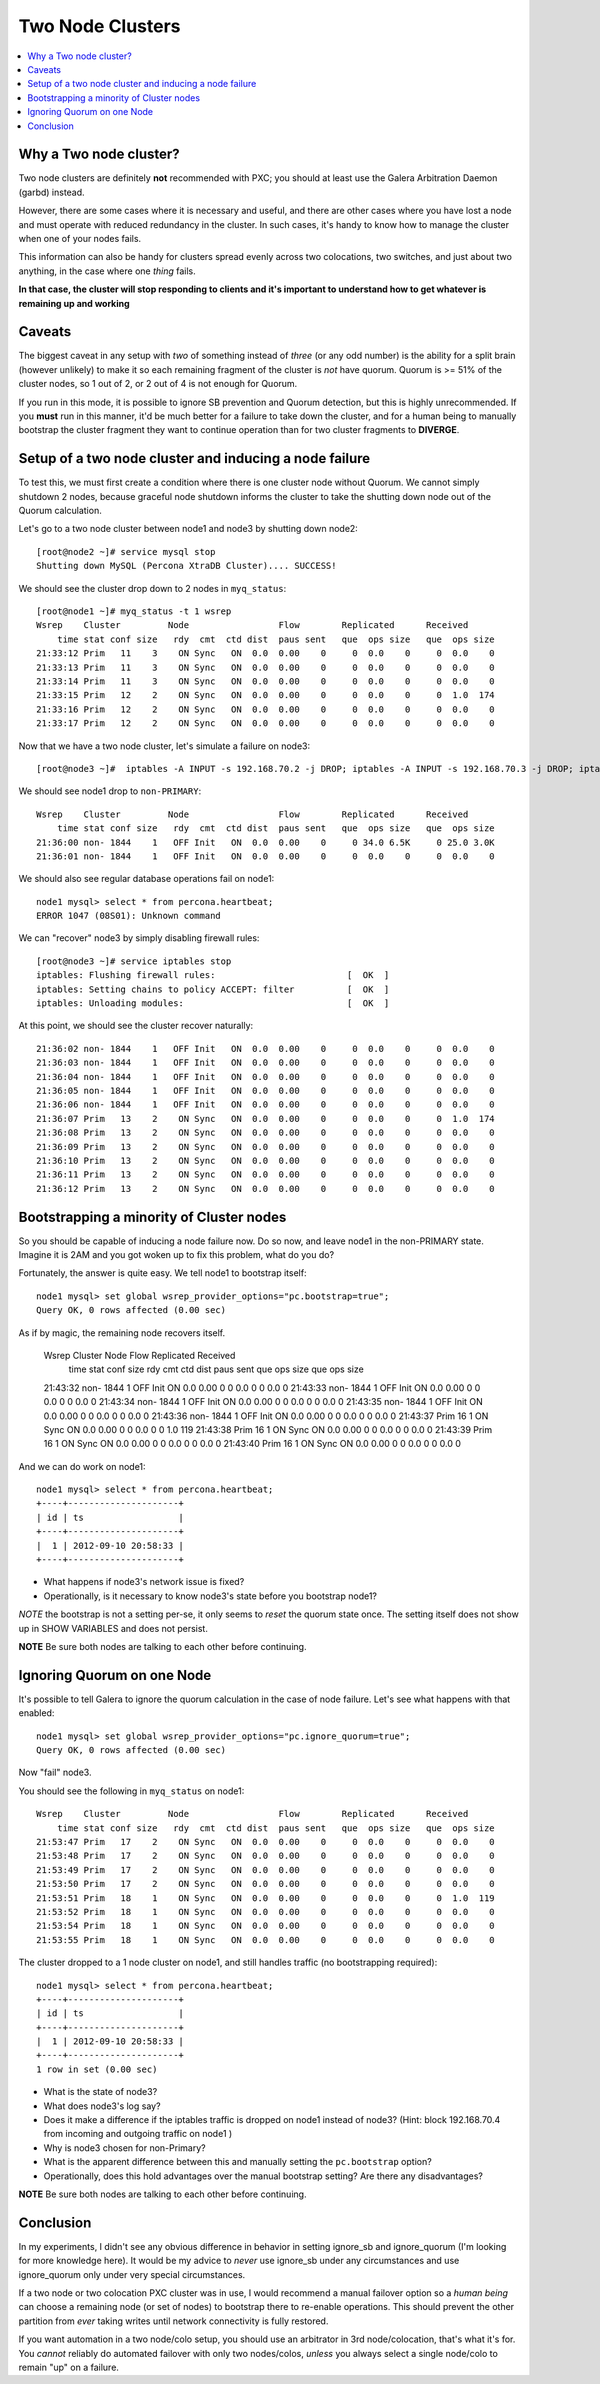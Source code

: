 Two Node Clusters
==================

.. contents:: 
   :backlinks: entry
   :local:

Why a Two node cluster?
----------------------
Two node clusters are definitely **not** recommended with PXC; you should at least use the Galera Arbitration Daemon (garbd) instead.  

However, there are some cases where it is necessary and useful, and there are other cases where you have lost a node and must operate with reduced redundancy in the cluster.  In such cases, it's handy to know how to manage the cluster when one of your nodes fails.

This information can also be handy for clusters spread evenly across two colocations, two switches, and just about two anything, in the case where one *thing* fails.  

**In that case, the cluster will stop responding to clients and it's important to understand how to get whatever is remaining up and working**

Caveats
-------

The biggest caveat in any setup with *two* of something instead of *three* (or any odd number) is the ability for a split brain (however unlikely) to make it so each remaining fragment of the cluster is *not* have quorum.  Quorum is >= 51% of the cluster nodes, so 1 out of 2, or 2 out of 4 is not enough for Quorum.

If you run in this mode, it is possible to ignore SB prevention and Quorum detection, but this is highly unrecommended.  If you **must** run in this manner, it'd be much better for a failure to take down the cluster, and for a human being to manually bootstrap the cluster fragment they want to continue operation than for two cluster fragments to **DIVERGE**.


Setup of a two node cluster and inducing a node failure
------------------------------------------------------------

To test this, we must first create a condition where there is one cluster node without Quorum.  We cannot simply shutdown 2 nodes, because graceful node shutdown informs the cluster to take the shutting down node out of the Quorum calculation.  

Let's go to a two node cluster between node1 and node3 by shutting down node2::

	[root@node2 ~]# service mysql stop
	Shutting down MySQL (Percona XtraDB Cluster).... SUCCESS!

We should see the cluster drop down to 2 nodes in ``myq_status``::

	[root@node1 ~]# myq_status -t 1 wsrep
	Wsrep    Cluster         Node                 Flow        Replicated      Received
	    time stat conf size   rdy  cmt  ctd dist  paus sent   que  ops size   que  ops size
	21:33:12 Prim   11    3    ON Sync   ON  0.0  0.00    0     0  0.0    0     0  0.0    0
	21:33:13 Prim   11    3    ON Sync   ON  0.0  0.00    0     0  0.0    0     0  0.0    0
	21:33:14 Prim   11    3    ON Sync   ON  0.0  0.00    0     0  0.0    0     0  0.0    0
	21:33:15 Prim   12    2    ON Sync   ON  0.0  0.00    0     0  0.0    0     0  1.0  174
	21:33:16 Prim   12    2    ON Sync   ON  0.0  0.00    0     0  0.0    0     0  0.0    0
	21:33:17 Prim   12    2    ON Sync   ON  0.0  0.00    0     0  0.0    0     0  0.0    0

Now that we have a two node cluster, let's simulate a failure on node3::

	[root@node3 ~]#  iptables -A INPUT -s 192.168.70.2 -j DROP; iptables -A INPUT -s 192.168.70.3 -j DROP; iptables -A OUTPUT -s 192.168.70.2 -j DROP; iptables -A OUTPUT -s 192.168.70.3 -j DROP 

We should see node1 drop to ``non-PRIMARY``::

	Wsrep    Cluster         Node                 Flow        Replicated      Received
	    time stat conf size   rdy  cmt  ctd dist  paus sent   que  ops size   que  ops size
	21:36:00 non- 1844    1   OFF Init   ON  0.0  0.00    0     0 34.0 6.5K     0 25.0 3.0K
	21:36:01 non- 1844    1   OFF Init   ON  0.0  0.00    0     0  0.0    0     0  0.0    0

We should also see regular database operations fail on node1::

	node1 mysql> select * from percona.heartbeat;
	ERROR 1047 (08S01): Unknown command

We can "recover" node3 by simply disabling firewall rules::

	[root@node3 ~]# service iptables stop                                                      
	iptables: Flushing firewall rules:                         [  OK  ]                        
	iptables: Setting chains to policy ACCEPT: filter          [  OK  ]                        
	iptables: Unloading modules:                               [  OK  ]


At this point, we should see the cluster recover naturally::

	21:36:02 non- 1844    1   OFF Init   ON  0.0  0.00    0     0  0.0    0     0  0.0    0
	21:36:03 non- 1844    1   OFF Init   ON  0.0  0.00    0     0  0.0    0     0  0.0    0
	21:36:04 non- 1844    1   OFF Init   ON  0.0  0.00    0     0  0.0    0     0  0.0    0
	21:36:05 non- 1844    1   OFF Init   ON  0.0  0.00    0     0  0.0    0     0  0.0    0
	21:36:06 non- 1844    1   OFF Init   ON  0.0  0.00    0     0  0.0    0     0  0.0    0
	21:36:07 Prim   13    2    ON Sync   ON  0.0  0.00    0     0  0.0    0     0  1.0  174
	21:36:08 Prim   13    2    ON Sync   ON  0.0  0.00    0     0  0.0    0     0  0.0    0
	21:36:09 Prim   13    2    ON Sync   ON  0.0  0.00    0     0  0.0    0     0  0.0    0
	21:36:10 Prim   13    2    ON Sync   ON  0.0  0.00    0     0  0.0    0     0  0.0    0
	21:36:11 Prim   13    2    ON Sync   ON  0.0  0.00    0     0  0.0    0     0  0.0    0
	21:36:12 Prim   13    2    ON Sync   ON  0.0  0.00    0     0  0.0    0     0  0.0    0


Bootstrapping a minority of Cluster nodes
------------------------------------------

So you should be capable of inducing a node failure now.  Do so now, and leave node1 in the non-PRIMARY state.  Imagine it is 2AM and you got woken up to fix this problem, what do you do?

Fortunately, the answer is quite easy.  We tell node1 to bootstrap itself::

	node1 mysql> set global wsrep_provider_options="pc.bootstrap=true";
	Query OK, 0 rows affected (0.00 sec)

As if by magic, the remaining node recovers itself.  

	Wsrep    Cluster         Node                 Flow        Replicated      Received
	    time stat conf size   rdy  cmt  ctd dist  paus sent   que  ops size   que  ops size
	21:43:32 non- 1844    1   OFF Init   ON  0.0  0.00    0     0  0.0    0     0  0.0    0
	21:43:33 non- 1844    1   OFF Init   ON  0.0  0.00    0     0  0.0    0     0  0.0    0
	21:43:34 non- 1844    1   OFF Init   ON  0.0  0.00    0     0  0.0    0     0  0.0    0
	21:43:35 non- 1844    1   OFF Init   ON  0.0  0.00    0     0  0.0    0     0  0.0    0
	21:43:36 non- 1844    1   OFF Init   ON  0.0  0.00    0     0  0.0    0     0  0.0    0
	21:43:37 Prim   16    1    ON Sync   ON  0.0  0.00    0     0  0.0    0     0  1.0  119
	21:43:38 Prim   16    1    ON Sync   ON  0.0  0.00    0     0  0.0    0     0  0.0    0
	21:43:39 Prim   16    1    ON Sync   ON  0.0  0.00    0     0  0.0    0     0  0.0    0
	21:43:40 Prim   16    1    ON Sync   ON  0.0  0.00    0     0  0.0    0     0  0.0    0

And we can do work on node1::

	node1 mysql> select * from percona.heartbeat;
	+----+---------------------+
	| id | ts                  |
	+----+---------------------+
	|  1 | 2012-09-10 20:58:33 |
	+----+---------------------+

- What happens if node3's network issue is fixed?
- Operationally, is it necessary to know node3's state before you bootstrap node1?

*NOTE* the bootstrap is not a setting per-se, it only seems to *reset* the quorum state once.  The setting itself does not show up in SHOW VARIABLES and does not persist.

**NOTE** Be sure both nodes are talking to each other before continuing.


Ignoring Quorum on one Node
-----------------------------

It's possible to tell Galera to ignore the quorum calculation in the case of node failure.  Let's see what happens with that enabled::

	node1 mysql> set global wsrep_provider_options="pc.ignore_quorum=true";
	Query OK, 0 rows affected (0.00 sec)

Now "fail" node3.

You should see the following in ``myq_status`` on node1::


	Wsrep    Cluster         Node                 Flow        Replicated      Received
	    time stat conf size   rdy  cmt  ctd dist  paus sent   que  ops size   que  ops size
	21:53:47 Prim   17    2    ON Sync   ON  0.0  0.00    0     0  0.0    0     0  0.0    0
	21:53:48 Prim   17    2    ON Sync   ON  0.0  0.00    0     0  0.0    0     0  0.0    0
	21:53:49 Prim   17    2    ON Sync   ON  0.0  0.00    0     0  0.0    0     0  0.0    0
	21:53:50 Prim   17    2    ON Sync   ON  0.0  0.00    0     0  0.0    0     0  0.0    0
	21:53:51 Prim   18    1    ON Sync   ON  0.0  0.00    0     0  0.0    0     0  1.0  119
	21:53:52 Prim   18    1    ON Sync   ON  0.0  0.00    0     0  0.0    0     0  0.0    0
	21:53:54 Prim   18    1    ON Sync   ON  0.0  0.00    0     0  0.0    0     0  0.0    0
	21:53:55 Prim   18    1    ON Sync   ON  0.0  0.00    0     0  0.0    0     0  0.0    0

The cluster dropped to a 1 node cluster on node1, and still handles traffic (no bootstrapping required)::

	node1 mysql> select * from percona.heartbeat;
	+----+---------------------+
	| id | ts                  |
	+----+---------------------+
	|  1 | 2012-09-10 20:58:33 |
	+----+---------------------+
	1 row in set (0.00 sec)

- What is the state of node3?
- What does node3's log say?
- Does it make a difference if the iptables traffic is dropped on node1 instead of node3?  (Hint: block 192.168.70.4 from incoming and outgoing traffic on node1 )
- Why is node3 chosen for non-Primary?
- What is the apparent difference between this and manually setting the ``pc.bootstrap`` option?
- Operationally, does this hold advantages over the manual bootstrap setting?  Are there any disadvantages?

**NOTE** Be sure both nodes are talking to each other before continuing.


Conclusion
------------

In my experiments, I didn't see any obvious difference in behavior in setting ignore_sb and ignore_quorum (I'm looking for more knowledge here).  It would be my advice to *never* use ignore_sb under any circumstances and use ignore_quorum only under very special circumstances.  

If a two node or two colocation PXC cluster was in use, I would recommend a manual failover option so a *human being* can choose a remaining node (or set of nodes) to bootstrap there to re-enable operations.  This should prevent the other partition from *ever* taking writes until network connectivity is fully restored.

If you want automation in a two node/colo setup, you should use an arbitrator in 3rd node/colocation, that's what it's for.  You *cannot* reliably do automated failover with only two nodes/colos, *unless* you always select a single node/colo to remain "up" on a failure.  